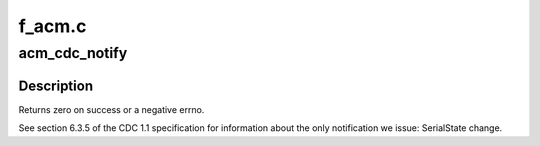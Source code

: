 .. -*- coding: utf-8; mode: rst -*-

=======
f_acm.c
=======

.. _`acm_cdc_notify`:

acm_cdc_notify
==============

.. c:function:: int acm_cdc_notify (struct f_acm *acm, u8 type, u16 value, void *data, unsigned length)

    issue CDC notification to host

    :param struct f_acm \*acm:
        wraps host to be notified

    :param u8 type:
        notification type

    :param u16 value:
        Refer to cdc specs, wValue field.

    :param void \*data:
        data to be sent

    :param unsigned length:
        size of data
        Context: irqs blocked, acm->lock held, acm_notify_req non-null


.. _`acm_cdc_notify.description`:

Description
-----------

Returns zero on success or a negative errno.

See section 6.3.5 of the CDC 1.1 specification for information
about the only notification we issue:  SerialState change.

